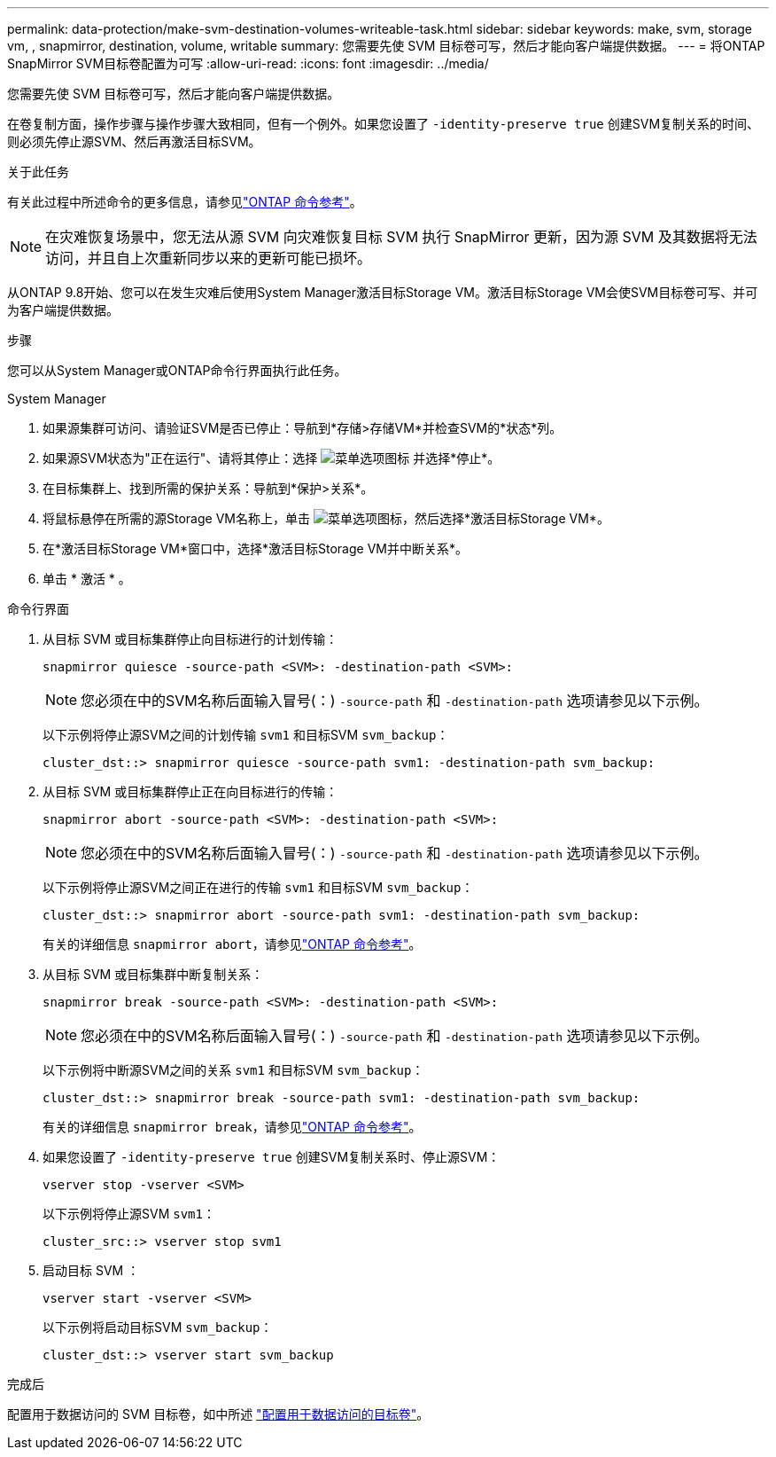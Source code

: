 ---
permalink: data-protection/make-svm-destination-volumes-writeable-task.html 
sidebar: sidebar 
keywords: make, svm, storage vm, , snapmirror, destination, volume, writable 
summary: 您需要先使 SVM 目标卷可写，然后才能向客户端提供数据。 
---
= 将ONTAP SnapMirror SVM目标卷配置为可写
:allow-uri-read: 
:icons: font
:imagesdir: ../media/


[role="lead"]
您需要先使 SVM 目标卷可写，然后才能向客户端提供数据。

在卷复制方面，操作步骤与操作步骤大致相同，但有一个例外。如果您设置了 `-identity-preserve true` 创建SVM复制关系的时间、则必须先停止源SVM、然后再激活目标SVM。

.关于此任务
有关此过程中所述命令的更多信息，请参见link:https://docs.netapp.com/us-en/ontap-cli/["ONTAP 命令参考"^]。

[NOTE]
====
在灾难恢复场景中，您无法从源 SVM 向灾难恢复目标 SVM 执行 SnapMirror 更新，因为源 SVM 及其数据将无法访问，并且自上次重新同步以来的更新可能已损坏。

====
从ONTAP 9.8开始、您可以在发生灾难后使用System Manager激活目标Storage VM。激活目标Storage VM会使SVM目标卷可写、并可为客户端提供数据。

.步骤
您可以从System Manager或ONTAP命令行界面执行此任务。

[role="tabbed-block"]
====
.System Manager
--
. 如果源集群可访问、请验证SVM是否已停止：导航到*存储>存储VM*并检查SVM的*状态*列。
. 如果源SVM状态为"正在运行"、请将其停止：选择 image:icon_kabob.gif["菜单选项图标"] 并选择*停止*。
. 在目标集群上、找到所需的保护关系：导航到*保护>关系*。
. 将鼠标悬停在所需的源Storage VM名称上，单击 image:icon_kabob.gif["菜单选项图标"]，然后选择*激活目标Storage VM*。
. 在*激活目标Storage VM*窗口中，选择*激活目标Storage VM并中断关系*。
. 单击 * 激活 * 。


--
.命令行界面
--
. 从目标 SVM 或目标集群停止向目标进行的计划传输：
+
[source, cli]
----
snapmirror quiesce -source-path <SVM>: -destination-path <SVM>:
----
+

NOTE: 您必须在中的SVM名称后面输入冒号(：) `-source-path` 和 `-destination-path` 选项请参见以下示例。

+
以下示例将停止源SVM之间的计划传输 `svm1` 和目标SVM `svm_backup`：

+
[listing]
----
cluster_dst::> snapmirror quiesce -source-path svm1: -destination-path svm_backup:
----
. 从目标 SVM 或目标集群停止正在向目标进行的传输：
+
[source, cli]
----
snapmirror abort -source-path <SVM>: -destination-path <SVM>:
----
+

NOTE: 您必须在中的SVM名称后面输入冒号(：) `-source-path` 和 `-destination-path` 选项请参见以下示例。

+
以下示例将停止源SVM之间正在进行的传输 `svm1` 和目标SVM `svm_backup`：

+
[listing]
----
cluster_dst::> snapmirror abort -source-path svm1: -destination-path svm_backup:
----
+
有关的详细信息 `snapmirror abort`，请参见link:https://docs.netapp.com/us-en/ontap-cli/snapmirror-abort.html["ONTAP 命令参考"^]。

. 从目标 SVM 或目标集群中断复制关系：
+
[source, cli]
----
snapmirror break -source-path <SVM>: -destination-path <SVM>:
----
+

NOTE: 您必须在中的SVM名称后面输入冒号(：) `-source-path` 和 `-destination-path` 选项请参见以下示例。

+
以下示例将中断源SVM之间的关系 `svm1` 和目标SVM `svm_backup`：

+
[listing]
----
cluster_dst::> snapmirror break -source-path svm1: -destination-path svm_backup:
----
+
有关的详细信息 `snapmirror break`，请参见link:https://docs.netapp.com/us-en/ontap-cli/snapmirror-break.html["ONTAP 命令参考"^]。

. 如果您设置了 `-identity-preserve true` 创建SVM复制关系时、停止源SVM：
+
[source, cli]
----
vserver stop -vserver <SVM>
----
+
以下示例将停止源SVM `svm1`：

+
[listing]
----
cluster_src::> vserver stop svm1
----
. 启动目标 SVM ：
+
[source, cli]
----
vserver start -vserver <SVM>
----
+
以下示例将启动目标SVM `svm_backup`：

+
[listing]
----
cluster_dst::> vserver start svm_backup
----


.完成后
配置用于数据访问的 SVM 目标卷，如中所述 link:configure-destination-volume-data-access-concept.html["配置用于数据访问的目标卷"]。

--
====